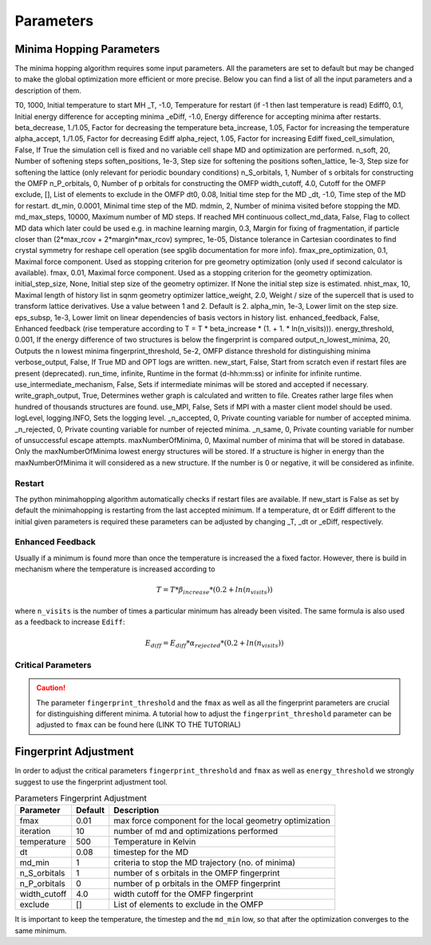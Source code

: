 
Parameters
++++++++++

Minima Hopping Parameters
-------------------------

The minima hopping algorithm requires some input parameters. All the parameters are set to default but may be changed
to make the global optimization more efficient or more precise. Below you can find a list of all the input parameters
and a description of them.



.. csv-table:: Parameters
   :header: Parameter, Default, Description
   :widths: 15 10 60

T0, 1000, Initial temperature to start MH
_T, -1.0, Temperature for restart (if -1 then last temperature is read)
Ediff0, 0.1, Initial energy difference for accepting minima
_eDiff, -1.0, Energy difference for accepting minima after restarts.
beta_decrease, 1./1.05, Factor for decreasing the temperature
beta_increase, 1.05, Factor for increasing the temperature
alpha_accept, 1./1.05, Factor for decreasing Ediff
alpha_reject, 1.05, Factor for increasing Ediff
fixed_cell_simulation, False, If True the simulation cell is fixed and no variable cell shape MD and optimization are performed.
n_soft, 20, Number of softening steps
soften_positions, 1e-3, Step size for softening the positions
soften_lattice, 1e-3, Step size for softening the lattice (only relevant for periodic boundary conditions)
n_S_orbitals, 1, Number of s orbitals for constructing the OMFP
n_P_orbitals, 0, Number of p orbitals for constructing the OMFP
width_cutoff, 4.0, Cutoff for the OMFP
exclude, [], List of elements to exclude in the OMFP
dt0, 0.08, Initial time step for the MD
_dt, -1.0, Time step of the MD for restart.
dt_min, 0.0001, Minimal time step of the MD.
mdmin, 2, Number of minima visited before stopping the MD.
md_max_steps, 10000, Maximum number of MD steps. If reached MH continuous
collect_md_data, False, Flag to collect MD data which later could be used e.g. in machine learning
margin, 0.3, Margin for fixing of fragmentation, if particle closer than (2*max_rcov + 2*margin*max_rcov)
symprec, 1e-05, Distance tolerance in Cartesian coordinates to find crystal symmetry for reshape cell operation (see spglib documentation for more info).
fmax_pre_optimization, 0.1, Maximal force component. Used as stopping criterion for pre geometry optimization (only used if second calculator is available).
fmax, 0.01, Maximal force component. Used as a stopping criterion for the geometry optimization.
initial_step_size, None, Initial step size of the geometry optimizer. If None the initial step size is estimated.
nhist_max, 10, Maximal length of history list in sqnm geometry optimizer
lattice_weight, 2.0, Weight / size of the supercell that is used to transform lattice derivatives. Use a value between 1 and 2. Default is 2.
alpha_min, 1e-3, Lower limit on the step size.
eps_subsp, 1e-3, Lower limit on linear dependencies of basis vectors in history list.
enhanced_feedback, False, Enhanced feedback (rise temperature according to T = T * beta_increase * (1. + 1. * ln(n_visits))).
energy_threshold, 0.001, If the energy difference of two structures is below the fingerprint is compared
output_n_lowest_minima, 20, Outputs the n lowest minima
fingerprint_threshold, 5e-2, OMFP distance threshold for distinguishing minima
verbose_output, False, If True MD and OPT logs are written.
new_start, False, Start from scratch even if restart files are present (deprecated).
run_time, infinite, Runtime in the format (d-hh:mm:ss) or infinite for infinite runtime.
use_intermediate_mechanism, False, Sets if intermediate minimas will be stored and accepted if necessary.
write_graph_output, True, Determines wether graph is calculated and written to file. Creates rather large files when hundred of thousands structures are found.
use_MPI, False, Sets if MPI with a master client model should be used.
logLevel, logging.INFO, Sets the logging level.
_n_accepted, 0, Private counting variable for number of accepted minima.
_n_rejected, 0, Private counting variable for number of rejected minima.
_n_same, 0, Private counting variable for number of unsuccessful escape attempts.
maxNumberOfMinima, 0, Maximal number of minima that will be stored in database. Only the maxNumberOfMinima lowest energy structures will be stored. If a structure is higher in energy than the maxNumberOfMinima it will considered as a new structure. If the number is 0 or negative, it will be considered as infinite.
    


Restart
~~~~~~~
The python minimahopping algorithm automatically checks if restart files are available. If new_start is False as set by default the minimahopping is restarting from the last accepted minimum.
If a temperature, dt or Ediff different to the initial given parameters is required these parameters can be adjusted by changing _T, _dt or _eDiff, respectively.


Enhanced Feedback
~~~~~~~~~~~~~~~~~
Usually if a minimum is found more than once the temperature is increased the a fixed factor. However, there is build in mechanism
where the temperature is increased according to 

.. math:: 
   T = T * \beta_{increase} * (0.2 + ln(n_{visits}))

where ``n_visits`` is the number of times a particular minimum has already been visited. The same formula is also used as a feedback to 
increase ``Ediff``:

.. math::
   E_{diff} = E_{diff} * \alpha_{rejected} * (0.2 + ln(n_{visits}))


Critical Parameters
~~~~~~~~~~~~~~~~~~~

.. caution::
   The parameter ``fingerprint_threshold`` and the ``fmax`` as well as all the fingerprint parameters are crucial for
   distinguishing different minima. A tutorial how to adjust the ``fingerprint_threshold``  parameter can be adjusted to ``fmax``
   can be found here (LINK TO THE TUTORIAL)


Fingerprint Adjustment
----------------------
In order to adjust the critical parameters ``fingerprint_threshold`` and ``fmax`` as well as ``energy_threshold`` we strongly suggest to use the 
fingerprint adjustment tool.

.. csv-table:: Parameters Fingerprint Adjustment
   :header: Parameter, Default, Description
   :widths: 15 10 60

    fmax, 0.01, max force component for the local geometry optimization
    iteration, 10, number of md and optimizations performed
    temperature, 500, Temperature in Kelvin
    dt, 0.08, timestep for the MD
    md_min, 1, criteria to stop the MD trajectory (no. of minima)
    n_S_orbitals, 1, number of s orbitals in the OMFP fingerprint
    n_P_orbitals, 0, number of p orbitals in the OMFP fingerprint
    width_cutoff, 4.0, width cutoff for the OMFP fingerprint
    exclude, [], List of elements to exclude in the OMFP

It is important to keep the temperature, the timestep and the ``md_min`` low, so that after the optimization converges to the same minimum. 

